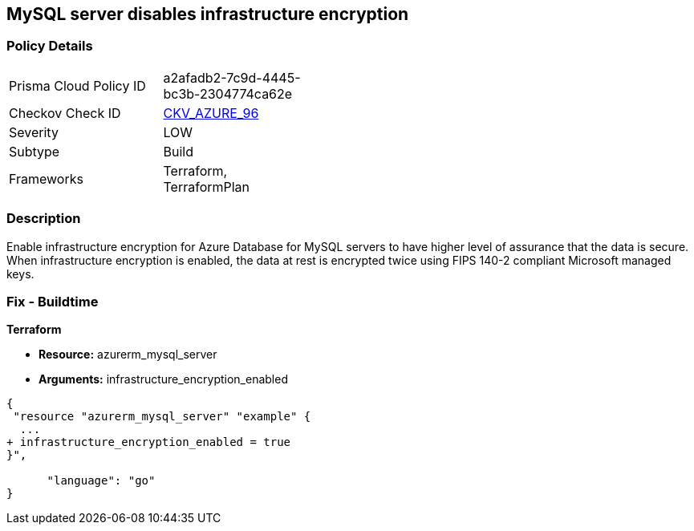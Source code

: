 == MySQL server disables infrastructure encryption
// MySQL server infrastructure encryption disabled


=== Policy Details 

[width=45%]
[cols="1,1"]
|=== 
|Prisma Cloud Policy ID 
| a2afadb2-7c9d-4445-bc3b-2304774ca62e

|Checkov Check ID 
| https://github.com/bridgecrewio/checkov/tree/master/checkov/terraform/checks/resource/azure/MySQLEncryptionEnaled.py[CKV_AZURE_96]

|Severity
|LOW

|Subtype
|Build

|Frameworks
|Terraform, TerraformPlan

|=== 



=== Description 


Enable infrastructure encryption for Azure Database for MySQL servers to have higher level of assurance that the data is secure.
When infrastructure encryption is enabled, the data at rest is encrypted twice using FIPS 140-2 compliant Microsoft managed keys.

=== Fix - Buildtime


*Terraform* 


* *Resource:* azurerm_mysql_server
* *Arguments:* infrastructure_encryption_enabled


[source,go]
----
{
 "resource "azurerm_mysql_server" "example" {
  ...
+ infrastructure_encryption_enabled = true
}",

      "language": "go"
}
----
